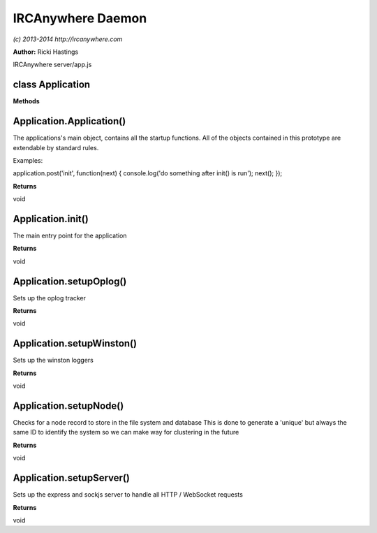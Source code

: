 IRCAnywhere Daemon
==================

*(c) 2013-2014 http://ircanywhere.com*

**Author:** Ricki Hastings

IRCAnywhere server/app.js

class Application
-----------------

**Methods**

Application.Application()
-------------------------

The applications's main object, contains all the startup functions. All
of the objects contained in this prototype are extendable by standard
rules.

Examples:

::

application.post('init', function(next) { console.log('do something
after init() is run'); next(); });

**Returns**

void

Application.init()
------------------

The main entry point for the application

**Returns**

void

Application.setupOplog()
------------------------

Sets up the oplog tracker

**Returns**

void

Application.setupWinston()
--------------------------

Sets up the winston loggers

**Returns**

void

Application.setupNode()
-----------------------

Checks for a node record to store in the file system and database This
is done to generate a 'unique' but always the same ID to identify the
system so we can make way for clustering in the future

**Returns**

void

Application.setupServer()
-------------------------

Sets up the express and sockjs server to handle all HTTP / WebSocket
requests

**Returns**

void
